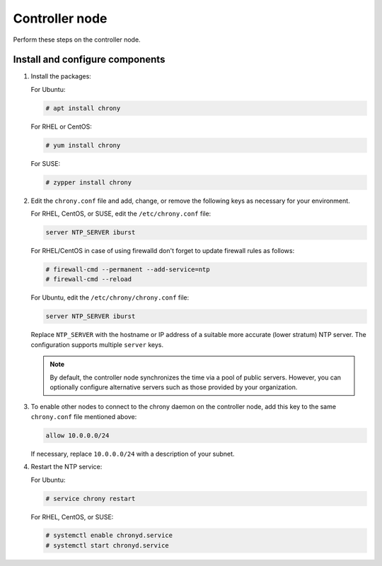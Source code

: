 .. _environment-ntp-controller:

=================
 Controller node
=================

Perform these steps on the controller node.

Install and configure components
================================

1. Install the packages:

   For Ubuntu:

   .. code-block:: console

      # apt install chrony

   For RHEL or CentOS:

   .. code-block:: console

      # yum install chrony

   For SUSE:

   .. code-block:: console

      # zypper install chrony

2. Edit the ``chrony.conf`` file and add, change, or remove the following keys
   as necessary for your environment.

   For RHEL, CentOS, or SUSE, edit the ``/etc/chrony.conf`` file:

   .. code-block:: ini

      server NTP_SERVER iburst

   For RHEL/CentOS in case of using firewalld don't forget to update firewall rules as follows:

   .. code-block:: console

      # firewall-cmd --permanent --add-service=ntp
      # firewall-cmd --reload

   For Ubuntu, edit the ``/etc/chrony/chrony.conf`` file:

   .. code-block:: ini

      server NTP_SERVER iburst

   Replace ``NTP_SERVER`` with the hostname or IP address of a
   suitable more accurate (lower stratum) NTP server. The
   configuration supports multiple ``server`` keys.

   .. note::

      By default, the controller node synchronizes the time via a pool of
      public servers. However, you can optionally configure alternative
      servers such as those provided by your organization.

3. To enable other nodes to connect to the chrony daemon on the
   controller node, add this key to the same ``chrony.conf`` file mentioned
   above:

   .. code-block:: ini

      allow 10.0.0.0/24

   If necessary, replace ``10.0.0.0/24`` with a description of your
   subnet.

4. Restart the NTP service:

   For Ubuntu:

   .. code-block:: console

      # service chrony restart

   For RHEL, CentOS, or SUSE:

   .. code-block:: console

      # systemctl enable chronyd.service
      # systemctl start chronyd.service
